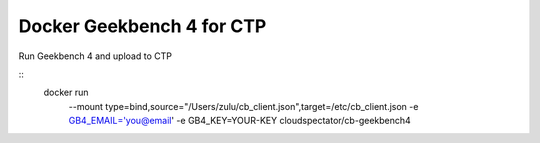 Docker Geekbench 4 for CTP
==========================

Run Geekbench 4 and upload to CTP

::
  docker run \
      --mount type=bind,source="/Users/zulu/cb_client.json",target=/etc/cb_client.json
      -e GB4_EMAIL='you@email' -e GB4_KEY=YOUR-KEY
      cloudspectator/cb-geekbench4
